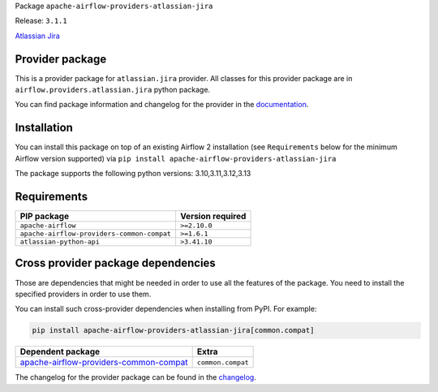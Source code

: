 
.. Licensed to the Apache Software Foundation (ASF) under one
   or more contributor license agreements.  See the NOTICE file
   distributed with this work for additional information
   regarding copyright ownership.  The ASF licenses this file
   to you under the Apache License, Version 2.0 (the
   "License"); you may not use this file except in compliance
   with the License.  You may obtain a copy of the License at

..   http://www.apache.org/licenses/LICENSE-2.0

.. Unless required by applicable law or agreed to in writing,
   software distributed under the License is distributed on an
   "AS IS" BASIS, WITHOUT WARRANTIES OR CONDITIONS OF ANY
   KIND, either express or implied.  See the License for the
   specific language governing permissions and limitations
   under the License.

.. NOTE! THIS FILE IS AUTOMATICALLY GENERATED AND WILL BE OVERWRITTEN!

.. IF YOU WANT TO MODIFY TEMPLATE FOR THIS FILE, YOU SHOULD MODIFY THE TEMPLATE
   ``PROVIDER_README_TEMPLATE.rst.jinja2`` IN the ``dev/breeze/src/airflow_breeze/templates`` DIRECTORY

Package ``apache-airflow-providers-atlassian-jira``

Release: ``3.1.1``


`Atlassian Jira <https://www.atlassian.com/software/jira/>`__


Provider package
----------------

This is a provider package for ``atlassian.jira`` provider. All classes for this provider package
are in ``airflow.providers.atlassian.jira`` python package.

You can find package information and changelog for the provider
in the `documentation <https://airflow.apache.org/docs/apache-airflow-providers-atlassian-jira/3.1.1/>`_.

Installation
------------

You can install this package on top of an existing Airflow 2 installation (see ``Requirements`` below
for the minimum Airflow version supported) via
``pip install apache-airflow-providers-atlassian-jira``

The package supports the following python versions: 3.10,3.11,3.12,3.13

Requirements
------------

==========================================  ==================
PIP package                                 Version required
==========================================  ==================
``apache-airflow``                          ``>=2.10.0``
``apache-airflow-providers-common-compat``  ``>=1.6.1``
``atlassian-python-api``                    ``>3.41.10``
==========================================  ==================

Cross provider package dependencies
-----------------------------------

Those are dependencies that might be needed in order to use all the features of the package.
You need to install the specified providers in order to use them.

You can install such cross-provider dependencies when installing from PyPI. For example:

.. code-block:: bash

    pip install apache-airflow-providers-atlassian-jira[common.compat]


==================================================================================================================  =================
Dependent package                                                                                                   Extra
==================================================================================================================  =================
`apache-airflow-providers-common-compat <https://airflow.apache.org/docs/apache-airflow-providers-common-compat>`_  ``common.compat``
==================================================================================================================  =================

The changelog for the provider package can be found in the
`changelog <https://airflow.apache.org/docs/apache-airflow-providers-atlassian-jira/3.1.1/changelog.html>`_.
